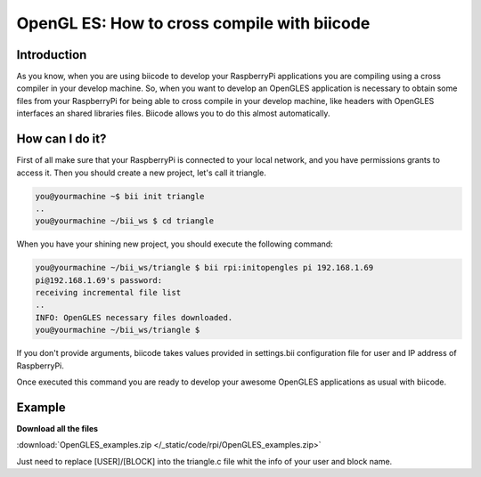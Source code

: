 .. _opengles:

============================================
OpenGL ES: How to cross compile with biicode
============================================

Introduction
------------

As you know, when you are using biicode to develop your RaspberryPi applications
you are compiling using a cross compiler in your develop machine. So, when you
want to develop an OpenGLES application is necessary to obtain some files from
your RaspberryPi for being able to cross compile in your develop machine, like headers
with OpenGLES interfaces an shared libraries files. Biicode allows you to do
this almost automatically.

How can I do it?
-----------------

First of all make sure that your RaspberryPi is connected to your local network,
and you have permissions grants to access it. Then you should create a new project,
let's call it triangle.

.. code-block:: bash

    you@yourmachine ~$ bii init triangle
    ..
    you@yourmachine ~/bii_ws $ cd triangle

When you have your shining new project, you should execute the following command:

.. code-block:: bash

    you@yourmachine ~/bii_ws/triangle $ bii rpi:initopengles pi 192.168.1.69
    pi@192.168.1.69's password:
    receiving incremental file list
    ..
    INFO: OpenGLES necessary files downloaded.
    you@yourmachine ~/bii_ws/triangle $

If you don't provide arguments, biicode takes values provided in settings.bii
configuration file for user and IP address of RaspberryPi.

Once executed this command you are ready to develop your awesome OpenGLES
applications as usual with biicode. 

Example
-------

**Download all the files**
	
:download:`OpenGLES_examples.zip </_static/code/rpi/OpenGLES_examples.zip>`

Just need to replace [USER]/[BLOCK] into the triangle.c file whit the info of your user and block name.